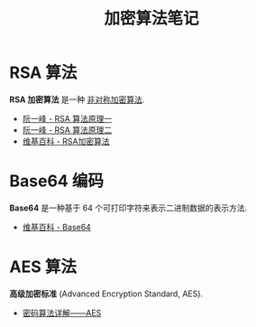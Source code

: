 #+TITLE:      加密算法笔记

* 目录                                                    :TOC_4_gh:noexport:
- [[#rsa-算法][RSA 算法]]
- [[#base64-编码][Base64 编码]]
- [[#aes-算法][AES 算法]]

* RSA 算法
  *RSA 加密算法* 是一种 _非对称加密算法_.

  + [[http://www.ruanyifeng.com/blog/2013/06/rsa_algorithm_part_one.html][阮一峰 - RSA 算法原理一]]
  + [[http://www.ruanyifeng.com/blog/2013/07/rsa_algorithm_part_two.html][阮一峰 - RSA 算法原理二]]
  + [[https://zh.wikipedia.org/wiki/RSA%E5%8A%A0%E5%AF%86%E6%BC%94%E7%AE%97%E6%B3%95][维基百科 - RSA加密算法]]

* Base64 编码
  *Base64* 是一种基于 64 个可打印字符来表示二进制数据的表示方法.

  + [[https://zh.wikipedia.org/wiki/Base64][维基百科 - Base64]]

* AES 算法
  *高级加密标准* (Advanced Encryption Standard, AES).

  + [[https://www.cnblogs.com/luop/p/4334160.html][密码算法详解——AES]]

